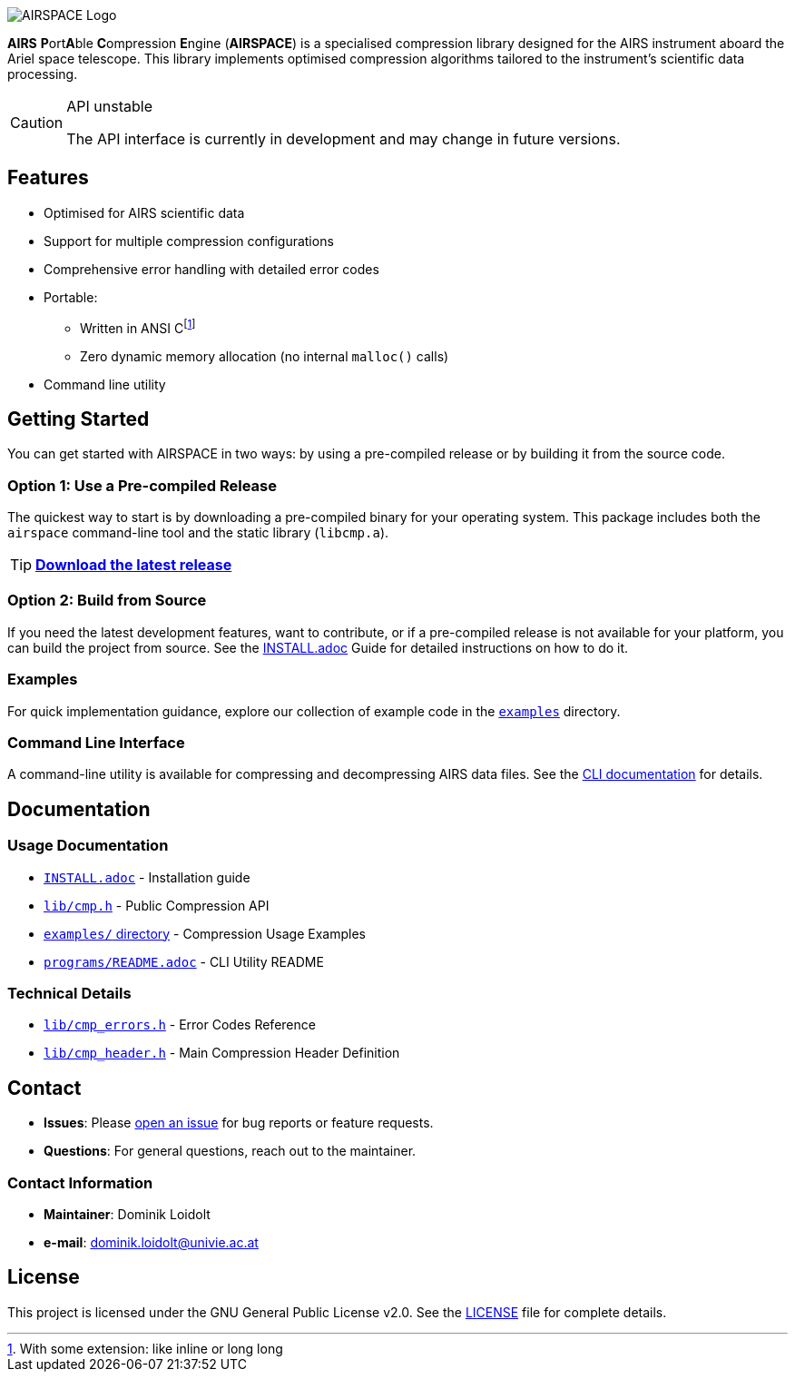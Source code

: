 ifdef::env-github[]
:tip-caption: :package:
:note-caption: :information_source:
:important-caption: :heavy_exclamation_mark:
:caution-caption: :warning:
:warning-caption: :warning:
endif::[]
:imagesdir: docs

image::AIRSPACE_Logo.svg[]
:toc: macro

*AIRS* **P**ort**A**ble **C**ompression **E**ngine (*AIRSPACE*) is a
specialised compression library designed for the AIRS instrument aboard the
Ariel space telescope.
This library implements optimised compression algorithms tailored to the
instrument's scientific data processing.

[CAUTION]
.API unstable
====
The API interface is currently in development and may change in future versions.
====

toc::[]

== Features
* Optimised for AIRS scientific data
* Support for multiple compression configurations
* Comprehensive error handling with detailed error codes
* Portable:
** Written in ANSI C{empty}footnote:[With some extension: like inline or long long]
** Zero dynamic memory allocation (no internal `malloc()` calls)
* Command line utility

== Getting Started
You can get started with AIRSPACE in two ways: by using a pre-compiled release
or by building it from the source code.

=== Option 1: Use a Pre-compiled Release
The quickest way to start is by downloading a pre-compiled binary for your
operating system. This package includes both the `airspace` command-line tool
and the static library (`libcmp.a`).

TIP: https://github.com/uviespace/airs-compression/releases[*Download the latest release*]

=== Option 2: Build from Source
If you need the latest development features, want to contribute, or if a
pre-compiled release is not available for your platform, you can build the
project from source.
See the xref:INSTALL.adoc[INSTALL.adoc] Guide for detailed instructions on how to do it.

=== Examples
For quick implementation guidance, explore our collection of example code in
the link:examples/[`examples`] directory.

=== Command Line Interface
A command-line utility is available for compressing and decompressing AIRS data files.
See the xref:programs/README.adoc[CLI documentation] for details.

== Documentation

=== Usage Documentation
* xref:INSTALL.adoc[`INSTALL.adoc`] - Installation guide
* link:lib/cmp.h[`lib/cmp.h`] - Public Compression API
* link:examples/[`examples/` directory] - Compression Usage Examples
* xref:programs/README.adoc[`programs/README.adoc`] - CLI Utility README

=== Technical Details
* link:lib/cmp_errors.h[`lib/cmp_errors.h`] - Error Codes Reference
* link:lib/cmp_header.h[`lib/cmp_header.h`] - Main Compression Header Definition

== Contact
* *Issues*: Please link:https://github.com/uviespace/airs-compression/issues/new[open an issue]
	for bug reports or feature requests.
* *Questions*: For general questions, reach out to the maintainer.

=== Contact Information
* *Maintainer*: Dominik Loidolt
* *e-mail*: mailto:dominik.loidolt@univie.ac.at[,Question about AIRS Data Compression]

== License
This project is licensed under the GNU General Public License v2.0. See the
link:LICENSE[] file for complete details.

